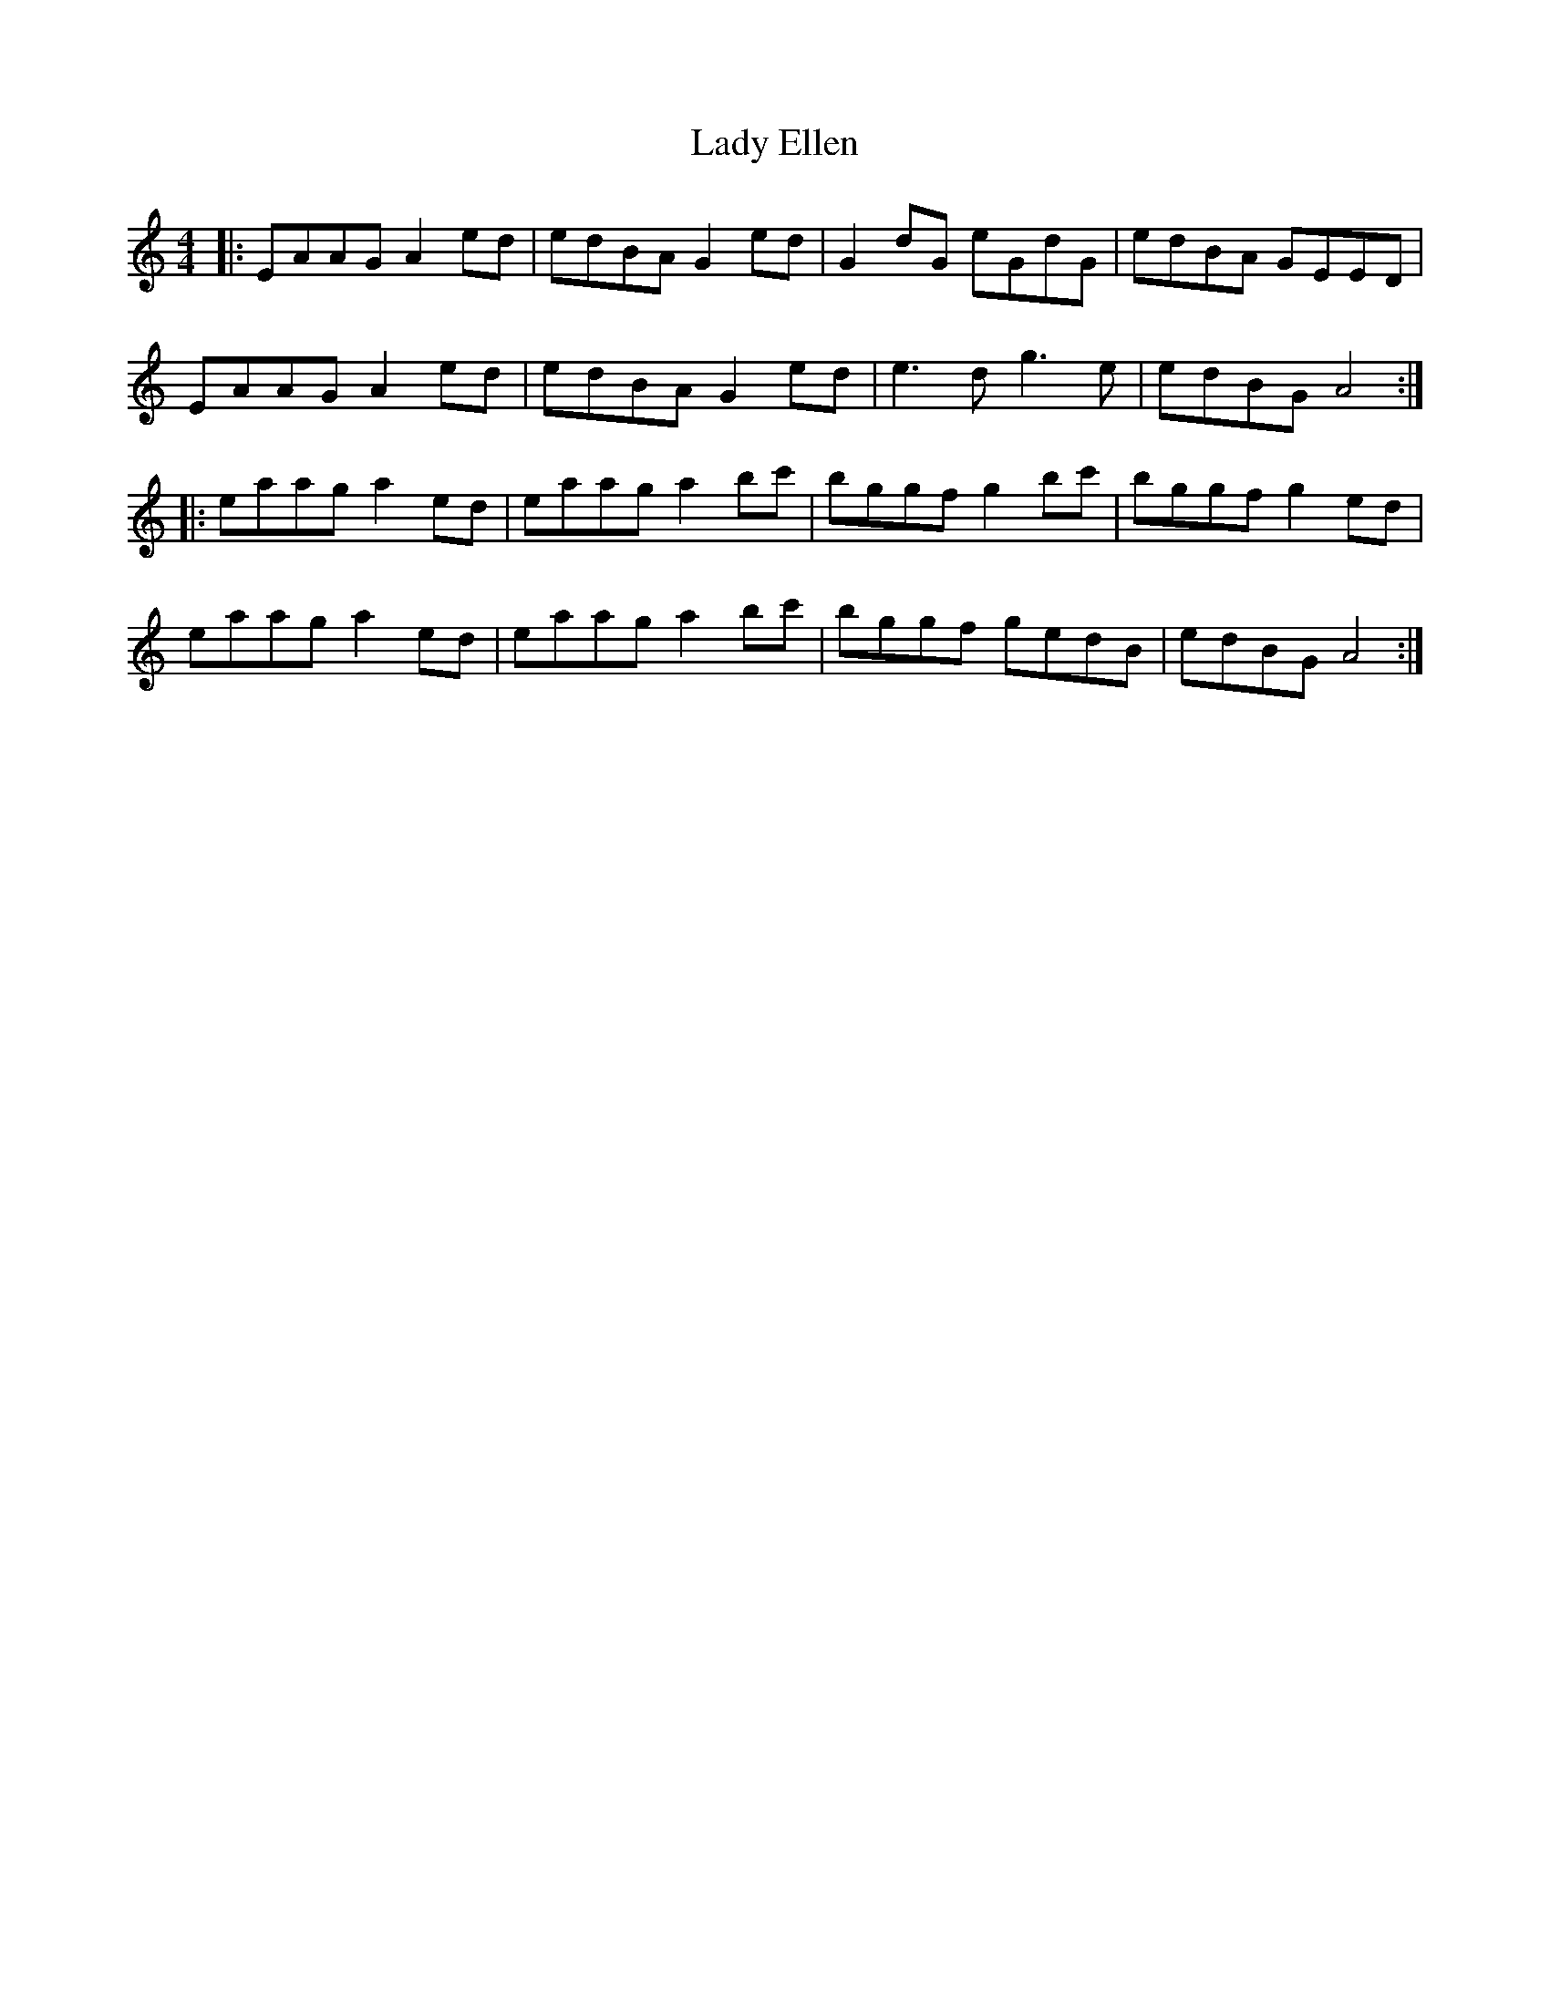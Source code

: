 X: 22517
T: Lady Ellen
R: reel
M: 4/4
K: Aminor
|:EAAG A2 ed|edBA G2 ed|G2dG eGdG|edBA GEED|
EAAG A2 ed|edBA G2 ed|e3d g3e|edBG A4:|
|:eaag a2 ed|eaag a2 bc'|bggf g2 bc'|bggf g2 ed|
eaag a2 ed|eaag a2 bc'|bggf gedB|edBG A4:|

